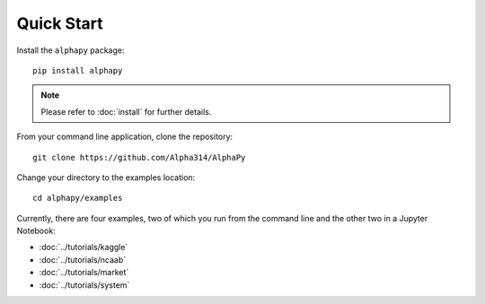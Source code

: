 Quick Start
===========

Install the ``alphapy`` package::

    pip install alphapy

.. note:: Please refer to :doc:`install` for further details.

From your command line application, clone the repository::

    git clone https://github.com/Alpha314/AlphaPy

Change your directory to the examples location::
  
    cd alphapy/examples

Currently, there are four examples, two of which you run from
the command line and the other two in a Jupyter Notebook:

* :doc:`../tutorials/kaggle`
* :doc:`../tutorials/ncaab`
* :doc:`../tutorials/market`
* :doc:`../tutorials/system`
